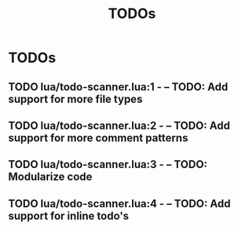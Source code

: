 #+TITLE: TODOs
#+STARTUP: content
#+OPTIONS: toc:nil num:nil todo:t pri:nil tags:nil ^:nil
#+TODO: TODO | DONE

* TODOs
** TODO lua/todo-scanner.lua:1 - -- TODO: Add support for more file types
** TODO lua/todo-scanner.lua:2 - -- TODO: Add support for more comment patterns
** TODO lua/todo-scanner.lua:3 - -- TODO: Modularize code
** TODO lua/todo-scanner.lua:4 - -- TODO: Add support for inline todo's